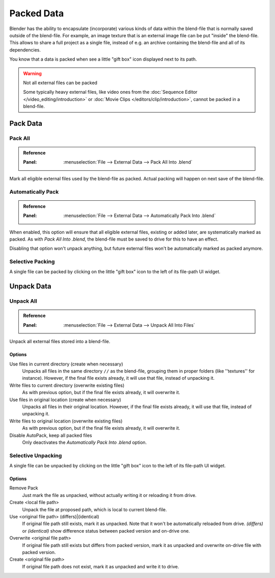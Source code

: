
.. _pack-unpack-data:

***********
Packed Data
***********

Blender has the ability to encapsulate (incorporate)
various kinds of data within the blend-file that is normally saved outside of the blend-file.
For example, an image texture that is an external image file can be put "inside" the blend-file.
This allows to share a full project as a single file,
instead of e.g. an archive containing the blend-file and all of its dependencies.

You know that a data is packed when see a little "gift box" icon displayed next to its path.

.. warning:: Not all external files can be packed

   Some typically heavy external files, like video ones from the :doc:`Sequence Editor </video_editing/introduction>`
   or :doc:`Movie Clips </editors/clip/introduction>`, cannot be packed in a blend-file.


Pack Data
=========

Pack All
--------

.. admonition:: Reference
   :class: refbox

   :Panel:     :menuselection:`File --> External Data --> Pack All Into .blend`

Mark all eligible external files used by the blend-file as packed.
Actual packing will happen on next save of the blend-file.


Automatically Pack
------------------

.. admonition:: Reference
   :class: refbox

   :Panel:     :menuselection:`File --> External Data --> Automatically Pack Into .blend`

When enabled, this option will ensure that all eligible external files, existing or added later,
are systematically marked as packed.
As with *Pack All Into .blend*, the blend-file must be saved to drive for this to have an effect.

Disabling that option won't unpack anything, but future external files
won't be automatically marked as packed anymore.


Selective Packing
-----------------

A single file can be packed by clicking on the little "gift box" icon to the left of its file-path UI widget.


Unpack Data
===========

Unpack All
----------

.. admonition:: Reference
   :class: refbox

   :Panel:     :menuselection:`File --> External Data --> Unpack All Into Files`

Unpack all external files stored into a blend-file.


Options
^^^^^^^

Use files in current directory (create when necessary)
   Unpacks all files in the same directory ``//`` as the blend-file,
   grouping them in proper folders (like ''textures'' for instance).
   However, if the final file exists already, it will use that file, instead of unpacking it.
Write files to current directory (overwrite existing files)
   As with previous option, but if the final file exists already, it will overwrite it.
Use files in original location (create when necessary)
   Unpacks all files in their original location.
   However, if the final file exists already, it will use that file, instead of unpacking it.
Write files to original location (overwrite existing files)
   As with previous option, but if the final file exists already, it will overwrite it.
Disable AutoPack, keep all packed files
   Only deactivates the *Automatically Pack Into .blend* option.


Selective Unpacking
-------------------

A single file can be unpacked by clicking on the little "gift box" icon to the left of its file-path UI widget.


Options
^^^^^^^

Remove Pack
   Just mark the file as unpacked, without actually writing it or reloading it from drive.
Create <local file path>
   Unpack the file at proposed path, which is local to current blend-file.
Use <original file path> (differs)|(identical)
   If original file path still exists, mark it as unpacked. Note that it won't be automatically reloaded from drive.
   *(differs)* or *(identical)* show difference status between packed version and on-drive one.
Overwrite <original file path>
   If original file path still exists but differs from packed version,
   mark it as unpacked and overwrite on-drive file with packed version.
Create <original file path>
   If original file path does not exist, mark it as unpacked and write it to drive.
